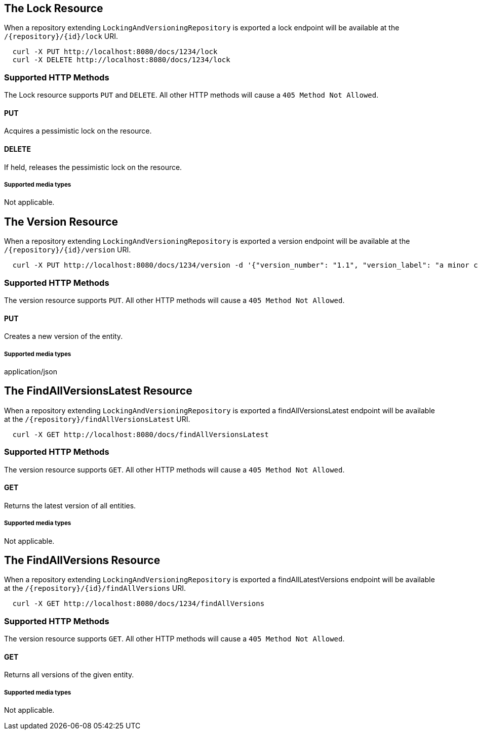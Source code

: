 == The Lock Resource

When a repository extending `LockingAndVersioningRepository` is exported a lock endpoint
will be available at the `/{repository}/{id}/lock` URI.

====
[source, sh]
----
  curl -X PUT http://localhost:8080/docs/1234/lock
  curl -X DELETE http://localhost:8080/docs/1234/lock
----
====

=== Supported HTTP Methods

The Lock resource supports `PUT` and `DELETE`.  All other HTTP methods will cause a
`405 Method Not Allowed`.

==== PUT

Acquires a pessimistic lock on the resource.

==== DELETE

If held, releases the pessimistic lock on the resource.

===== Supported media types

Not applicable.

== The Version Resource

When a repository extending `LockingAndVersioningRepository` is exported a version
endpoint will be available at the `/{repository}/{id}/version` URI.

====
[source, sh]
----
  curl -X PUT http://localhost:8080/docs/1234/version -d '{"version_number": "1.1", "version_label": "a minor change"}'
----
====

=== Supported HTTP Methods

The version resource supports `PUT`.  All other HTTP methods will cause a `405 Method
Not Allowed`.

==== PUT

Creates a new version of the entity.

===== Supported media types

application/json

== The FindAllVersionsLatest Resource

When a repository extending `LockingAndVersioningRepository` is exported a findAllVersionsLatest
endpoint will be available at the `/{repository}/findAllVersionsLatest` URI.

====
[source, sh]
----
  curl -X GET http://localhost:8080/docs/findAllVersionsLatest
----
====

=== Supported HTTP Methods

The version resource supports `GET`.  All other HTTP methods will cause a `405 Method
Not Allowed`.

==== GET

Returns the latest version of all entities.

===== Supported media types

Not applicable.

== The FindAllVersions Resource

When a repository extending `LockingAndVersioningRepository` is exported a findAllLatestVersions
endpoint will be available at the `/{repository}/{id}/findAllVersions` URI.

====
[source, sh]
----
  curl -X GET http://localhost:8080/docs/1234/findAllVersions
----
====

=== Supported HTTP Methods

The version resource supports `GET`.  All other HTTP methods will cause a `405 Method
Not Allowed`.

==== GET

Returns all versions of the given entity.

===== Supported media types

Not applicable.
